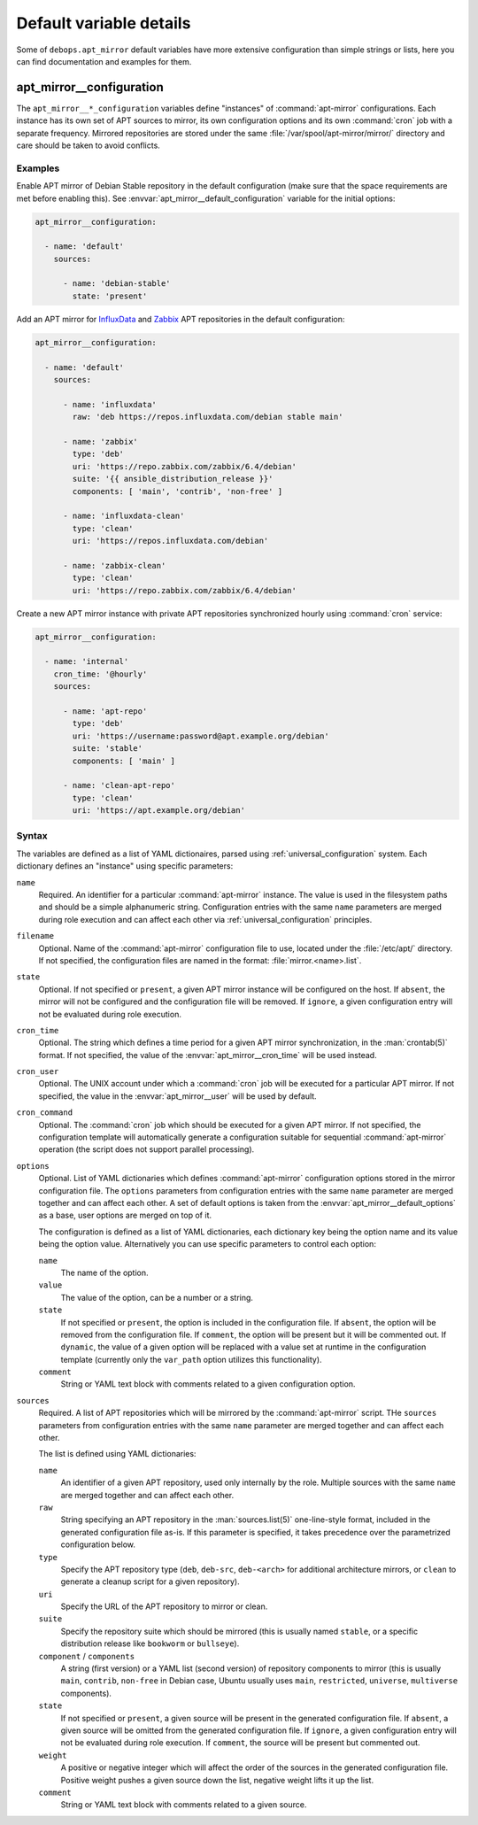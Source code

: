 .. Copyright (C) 2023 Maciej Delmanowski <drybjed@gmail.com>
.. Copyright (C) 2023 DebOps <https://debops.org/>
.. SPDX-License-Identifier: GPL-3.0-or-later

Default variable details
========================

Some of ``debops.apt_mirror`` default variables have more extensive
configuration than simple strings or lists, here you can find documentation and
examples for them.

.. only:: html

   .. contents::
      :local:
      :depth: 1


.. _apt_mirror__ref_configuration:

apt_mirror__configuration
-------------------------

The ``apt_mirror__*_configuration`` variables define "instances" of
:command:`apt-mirror` configurations. Each instance has its own set of APT
sources to mirror, its own configuration options and its own :command:`cron`
job with a separate frequency. Mirrored repositories are stored under the same
:file:`/var/spool/apt-mirror/mirror/` directory and care should be taken to
avoid conflicts.

Examples
~~~~~~~~

Enable APT mirror of Debian Stable repository in the default configuration
(make sure that the space requirements are met before enabling this).
See :envvar:`apt_mirror__default_configuration` variable for the initial options:

.. code-block:: yaml

   apt_mirror__configuration:

     - name: 'default'
       sources:

         - name: 'debian-stable'
           state: 'present'

Add an APT mirror for `InfluxData`__ and `Zabbix`__ APT repositories in the
default configuration:

.. __: https://www.influxdata.com/blog/package-repository-for-linux/
.. __: https://www.zabbix.com/download

.. code-block:: yaml

   apt_mirror__configuration:

     - name: 'default'
       sources:

         - name: 'influxdata'
           raw: 'deb https://repos.influxdata.com/debian stable main'

         - name: 'zabbix'
           type: 'deb'
           uri: 'https://repo.zabbix.com/zabbix/6.4/debian'
           suite: '{{ ansible_distribution_release }}'
           components: [ 'main', 'contrib', 'non-free' ]

         - name: 'influxdata-clean'
           type: 'clean'
           uri: 'https://repos.influxdata.com/debian'

         - name: 'zabbix-clean'
           type: 'clean'
           uri: 'https://repo.zabbix.com/zabbix/6.4/debian'

Create a new APT mirror instance with private APT repositories synchronized
hourly using :command:`cron` service:

.. code-block:: yaml

   apt_mirror__configuration:

     - name: 'internal'
       cron_time: '@hourly'
       sources:

         - name: 'apt-repo'
           type: 'deb'
           uri: 'https://username:password@apt.example.org/debian'
           suite: 'stable'
           components: [ 'main' ]

         - name: 'clean-apt-repo'
           type: 'clean'
           uri: 'https://apt.example.org/debian'

Syntax
~~~~~~

The variables are defined as a list of YAML dictionaires, parsed using
:ref:`universal_configuration` system. Each dictionary defines an "instance"
using specific parameters:

``name``
  Required. An identifier for a particular :command:`apt-mirror` instance. The
  value is used in the filesystem paths and should be a simple alphanumeric
  string. Configuration entries with the same ``name`` parameters are merged
  during role execution and can affect each other via
  :ref:`universal_configuration` principles.

``filename``
  Optional. Name of the :command:`apt-mirror` configuration file to use,
  located under the :file:`/etc/apt/` directory. If not specified, the
  configuration files are named in the format: :file:`mirror.<name>.list`.

``state``
  Optional. If not specified or ``present``, a given APT mirror instance will
  be configured on the host. If ``absent``, the mirror will not be configured
  and the configuration file will be removed. If ``ignore``, a given
  configuration entry will not be evaluated during role execution.

``cron_time``
  Optional. The string which defines a time period for a given APT mirror
  synchronization, in the :man:`crontab(5)` format. If not specified, the value
  of the :envvar:`apt_mirror__cron_time` will be used instead.

``cron_user``
  Optional. The UNIX account under which a :command:`cron` job will be executed
  for a particular APT mirror. If not specified, the value in the
  :envvar:`apt_mirror__user` will be used by default.

``cron_command``
  Optional. The :command:`cron` job which should be executed for a given APT
  mirror. If not specified, the configuration template will automatically
  generate a configuration suitable for sequential :command:`apt-mirror`
  operation (the script does not support parallel processing).

``options``
  Optional. List of YAML dictionaries which defines :command:`apt-mirror`
  configuration options stored in the mirror configuration file. The
  ``options`` parameters from configuration entries with the same ``name``
  parameter are merged together and can affect each other. A set of default
  options is taken from the :envvar:`apt_mirror__default_options` as a base,
  user options are merged on top of it.

  The configuration is defined as a list of YAML dictionaries, each dictionary
  key being the option name and its value being the option value. Alternatively
  you can use specific parameters to control each option:

  ``name``
    The name of the option.

  ``value``
    The value of the option, can be a number or a string.

  ``state``
    If not specified or ``present``, the option is included in the
    configuration file. If ``absent``, the option will be removed from the
    configuration file. If ``comment``, the option will be present but it will
    be commented out. If ``dynamic``, the value of a given option will be
    replaced with a value set at runtime in the configuration template
    (currently only the ``var_path`` option utilizes this functionality).

  ``comment``
    String or YAML text block with comments related to a given configuration
    option.

``sources``
  Required. A list of APT repositories which will be mirrored by the
  :command:`apt-mirror` script. THe ``sources`` parameters from configuration
  entries with the same ``name`` parameter are merged together and can affect
  each other.

  The list is defined using YAML dictionaries:

  ``name``
    An identifier of a given APT repository, used only internally by the role.
    Multiple sources with the same ``name`` are merged together and can affect
    each other.

  ``raw``
    String specifying an APT repository in the :man:`sources.list(5)`
    one-line-style format, included in the generated configuration file as-is.
    If this parameter is specified, it takes precedence over the parametrized
    configuration below.

  ``type``
    Specify the APT repository type (``deb``, ``deb-src``, ``deb-<arch>`` for
    additional architecture mirrors, or ``clean`` to generate a cleanup script
    for a given repository).

  ``uri``
    Specify the URL of the APT repository to mirror or clean.

  ``suite``
    Specify the repository suite which should be mirrored (this is usually
    named ``stable``, or a specific distribution release like ``bookworm`` or
    ``bullseye``).

  ``component`` / ``components``
    A string (first version) or a YAML list (second version) of repository
    components to mirror (this is usually ``main``, ``contrib``, ``non-free``
    in Debian case, Ubuntu usually uses ``main``, ``restricted``, ``universe``,
    ``multiverse`` components).

  ``state``
    If not specified or ``present``, a given source will be present in the
    generated configuration file. If ``absent``, a given source will be omitted
    from the generated configuration file. If ``ignore``, a given configuration
    entry will not be evaluated during role execution. If ``comment``, the
    source will be present but commented out.

  ``weight``
    A positive or negative integer which will affect the order of the sources in
    the generated configuration file. Positive weight pushes a given source
    down the list, negative weight lifts it up the list.

  ``comment``
    String or YAML text block with comments related to a given source.
